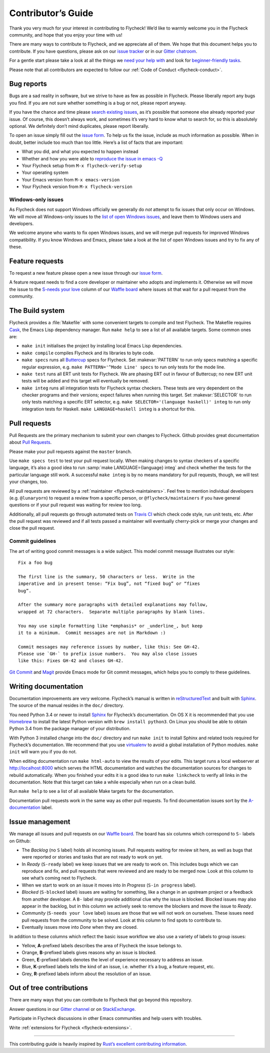 =====================
 Contributor’s Guide
=====================

Thank you very much for your interest in contributing to Flycheck! We’d like to
warmly welcome you in the Flycheck community, and hope that you enjoy your time
with us!

There are many ways to contribute to Flycheck, and we appreciate all of them. We
hope that this document helps you to contribute. If you have questions, please
ask on our `issue tracker`_ or in our `Gitter chatroom`_.

For a gentle start please take a look at all the things we `need your help
with`_ and look for `beginner-friendly tasks`_.

Please note that all contributors are expected to follow our :ref:`Code of
Conduct <flycheck-conduct>`.

.. _issue tracker: https://github.com/flycheck/flycheck/issues
.. _Gitter chatroom: https://gitter.im/flycheck/flycheck
.. _need your help with: https://github.com/flycheck/flycheck/issues?q=is%3Aissue+is%3Aopen+label%3A%22S-needs+your+love%22
.. _beginner-friendly tasks: https://github.com/flycheck/flycheck/labels/E-beginner%20friendly

Bug reports
===========

Bugs are a sad reality in software, but we strive to have as few as possible in
Flycheck. Please liberally report any bugs you find. If you are not sure whether
something is a bug or not, please report anyway.

If you have the chance and time please `search existing issues`_, as it’s
possible that someone else already reported your issue. Of course, this doesn’t
always work, and sometimes it’s very hard to know what to search for, so this is
absolutely optional. We definitely don’t mind duplicates, please report
liberally.

To open an issue simply fill out the `issue form`_. To help us fix the issue,
include as much information as possible. When in doubt, better include too much
than too little. Here’s a list of facts that are important:

* What you did, and what you expected to happen instead
* Whether and how you were able to `reproduce the issue in emacs -Q`_
* Your Flycheck setup from ``M-x flycheck-verify-setup``
* Your operating system
* Your Emacs version from ``M-x emacs-version``
* Your Flycheck version from ``M-x flycheck-version``

.. _search existing issues: https://github.com/flycheck/flycheck/issues?q=is%3Aissue
.. _issue form: https://github.com/flycheck/flycheck/issues/new
.. _reproduce the issue in emacs -Q: http://www.lunaryorn.com/2015/11/29/reproduce-bugs-in-emacs-Q.html

.. _flycheck-windows-issues:

Windows-only issues
-------------------

As Flycheck does not support Windows officially we generally do *not* attempt to
fix issues that only occur on Windows. We will move all Windows-only issues to
the `list of open Windows issues`_, and leave them to Windows users and
developers.

We welcome anyone who wants to fix open Windows issues, and we will merge pull
requests for improved Windows compatibility. If you know Windows and Emacs,
please take a look at the list of open Windows issues and try to fix any of
these.

.. _list of open Windows issues: https://github.com/flycheck/flycheck/labels/B-Windows%20only

Feature requests
================

To request a new feature please open a new issue through our `issue form`_.

A feature request needs to find a core developer or maintainer who adopts and
implements it. Otherwise we will move the issue to the `S-needs your love`_
column of our `Waffle board`_ where issues sit that wait for a pull request from
the community.

.. _S-needs your love: https://github.com/flycheck/flycheck/issues?q=is%3Aissue+is%3Aopen+label%3A%22S-needs+your+love%22
.. _Waffle board: https://waffle.io/flycheck/flycheck

The Build system
================

Flycheck provides a :file:`Makefile` with some convenient targets to compile and
test Flycheck.  The Makefile requires Cask_, the Emacs Lisp dependency manager.
Run ``make help`` to see a list of all available targets.  Some common ones are:

- ``make init`` initialises the project by installing local Emacs Lisp
  dependencies.
- ``make compile`` compiles Flycheck and its libraries to byte code.
- ``make specs`` runs all Buttercup_ specs for Flycheck.  Set :makevar:`PATTERN`
  to run only specs matching a specific regular expression, e.g. ``make
  PATTERN='^Mode Line' specs`` to run only tests for the mode line.
- ``make test`` runs all ERT unit tests for Flycheck.  We are phasing ERT out in
  favour of Buttercup; no new ERT unit tests will be added and this target will
  eventually be removed.
- ``make integ`` runs all integration tests for Flycheck syntax checkers.  These
  tests are very dependent on the checker programs and their versions; expect
  failures when running this target.  Set :makevar:`SELECTOR` to run only tests
  matching a specific ERT selector, e.g. ``make SELECTOR='(language haskell)'
  integ`` to run only integration tests for Haskell.  ``make LANGUAGE=haskell
  integ`` is a shortcut for this.

.. _Cask: http://cask.readthedocs.io/
.. _Buttercup: https://github.com/jorgenschaefer/emacs-buttercup

Pull requests
=============

Pull Requests are the primary mechanism to submit your own changes to
Flycheck. Github provides great documentation about `Pull Requests`_.

.. _Pull Requests: https://help.github.com/articles/using-pull-requests/

Please make your pull requests against the ``master`` branch.

Use ``make specs test`` to test your pull request locally. When making changes
to syntax checkers of a specific language, it’s also a good idea to run
:samp:`make LANGUAGE={language} integ` and check whether the tests for the
particular language still work.  A successful ``make integ`` is by no means
mandatory for pull requests, though, we will test your changes, too.

All pull requests are reviewed by a :ref:`maintainer <flycheck-maintainers>`.
Feel free to mention individual developers (e.g. ``@lunaryorn``) to request a
review from a specific person, or ``@flycheck/maintainers`` if you have general
questions or if your pull request was waiting for review too long.

Additionally, all pull requests go through automated tests on `Travis CI`_ which
check code style, run unit tests, etc. After the pull request was reviewed and
if all tests passed a maintainer will eventually cherry-pick or merge your
changes and close the pull request.

.. _Travis CI: https://travis-ci.org/flycheck/flycheck/pull_requests

Commit guidelines
-----------------

The art of writing good commit messages is a wide subject. This model commit
message illustrates our style::

   Fix a foo bug

   The first line is the summary, 50 characters or less.  Write in the
   imperative and in present tense: “Fix bug”, not “fixed bug” or “fixes
   bug”.

   After the summary more paragraphs with detailed explanations may follow,
   wrapped at 72 characters.  Separate multiple paragraphs by blank lines.

   You may use simple formatting like *emphasis* or _underline_, but keep
   it to a minimum.  Commit messages are not in Markdown :)

   Commit messages may reference issues by number, like this: See GH-42.
   Please use `GH-` to prefix issue numbers.  You may also close issues
   like this: Fixes GH-42 and closes GH-42.

`Git Commit`_ and Magit_ provide Emacs mode for Git commit messages, which helps
you to comply to these guidelines.

.. _Git Commit: https://github.com/magit/magit/
.. _Magit: https://github.com/magit/magit/

Writing documentation
=====================

Documentation improvements are very welcome.  Flycheck’s manual is written in
reStructuredText_ and built with Sphinx_.  The source of the manual resides in
the ``doc/`` directory.

You need Python 3.4 or newer to install Sphinx_ for Flycheck’s documentation.
On OS X it is recommended that you use Homebrew_ to install the latest Python
version with ``brew install python3``.  On Linux you should be able to obtain
Python 3.4 from the package manager of your distribution.

With Python 3 installed change into the ``doc/`` directory and run ``make init``
to install Sphinx and related tools required for Flycheck’s documentation.  We
recommend that you use virtualenv_ to avoid a global installation of Python
modules.  ``make init`` will warn you if you do not.

When editing documentation run ``make html-auto`` to view the results of your
edits.  This target runs a local webserver at http://localhost:8000 which serves
the HTML documentation and watches the documentation sources for changes to
rebuild automatically.  When you finished your edits it is a good idea to run
``make linkcheck`` to verify all links in the documentation.  Note that this
target can take a while especially when run on a clean build.

Run ``make help`` to see a list of all available Make targets for the
documentation.

Documentation pull requests work in the same way as other pull requests.  To
find documentation issues sort by the `A-documentation`_ label.

.. _ReStructuredText: http://docutils.sourceforge.net/rst.html
.. _Sphinx: http://www.sphinx-doc.org
.. _Homebrew: http://brew.sh
.. _virtualenv: https://virtualenv.pypa.io/en/latest/
.. _A-documentation: https://github.com/flycheck/flycheck/labels/A-documentation

Issue management
================

We manage all issues and pull requests on our `Waffle board`_. The board has six
columns which correspond to ``S-`` labels on Github:

- The *Backlog* (no ``S`` label) holds all incoming issues. Pull requests
  waiting for review sit here, as well as bugs that were reported or stories and
  tasks that are not ready to work on yet.
- In *Ready* (``S-ready`` label) we keep issues that we are ready to work
  on. This includes bugs which we can reproduce and fix, and pull requests that
  were reviewed and are ready to be merged now. Look at this column to see
  what’s coming next to Flycheck.
- When we start to work on an issue it moves into *In Progress* (``S-in
  progress`` label).
- *Blocked* (``S-blocked`` label) issues are waiting for something, like a
  change in an upstream project or a feedback from another developer. A \ ``B-``
  label may provide additional clue why the issue is blocked. Blocked issues may
  also appear in the backlog, but in this column we actively seek to remove the
  blockers and move the issue to *Ready*.
- *Community* (``S-needs your love`` label) issues are those that we will not
  work on ourselves. These issues need pull requests from the community to be
  solved. Look at this column to find spots to contribute to.
- Eventually issues move into *Done* when they are closed.

In addition to these columns which reflect the basic issue workflow we
also use a variety of labels to group issues:

- Yellow, **A**-prefixed labels describes the area of Flycheck the issue belongs
  to.
- Orange, **B**-prefixed labels gives reasons why an issue is blocked.
- Green, **E**-prefixed labels denotes the level of experience necessary to
  address an issue.
- Blue, **K**-prefixed labels tells the kind of an issue, i.e. whether it’s a
  bug, a feature request, etc.
- Grey, **R**-prefixed labels inform about the resolution of an issue.

Out of tree contributions
=========================

There are many ways that you can contribute to Flycheck that go beyond
this repository.

Answer questions in our `Gitter channel`_ or on StackExchange_.

Participate in Flycheck discussions in other Emacs communities and help
users with troubles.

Write :ref:`extensions for Flycheck <flycheck-extensions>`.

.. _Gitter channel: https://gitter.im/flycheck/flycheck
.. _StackExchange: https://emacs.stackexchange.com/questions/tagged/flycheck

--------------

This contributing guide is heavily inspired by `Rust’s excellent
contributing
information <https://github.com/rust-lang/rust/blob/master/CONTRIBUTING.md>`__.
